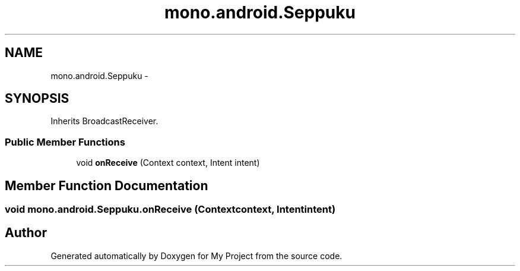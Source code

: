 .TH "mono.android.Seppuku" 3 "Tue Jul 1 2014" "My Project" \" -*- nroff -*-
.ad l
.nh
.SH NAME
mono.android.Seppuku \- 
.SH SYNOPSIS
.br
.PP
.PP
Inherits BroadcastReceiver\&.
.SS "Public Member Functions"

.in +1c
.ti -1c
.RI "void \fBonReceive\fP (Context context, Intent intent)"
.br
.in -1c
.SH "Member Function Documentation"
.PP 
.SS "void mono\&.android\&.Seppuku\&.onReceive (Contextcontext, Intentintent)"


.SH "Author"
.PP 
Generated automatically by Doxygen for My Project from the source code\&.
